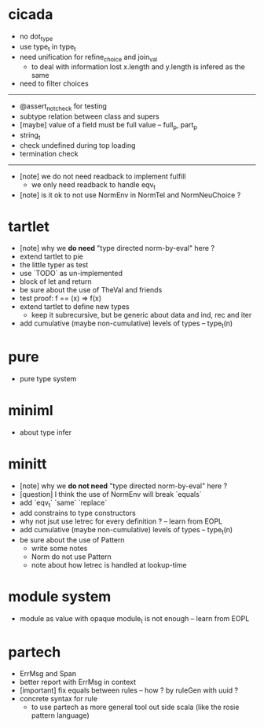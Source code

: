 * cicada
- no dot_type
- use type_t in type_t
- need unification for refine_choice and join_val
  - to deal with information lost
    x.length and y.length is infered as the same
- need to filter choices
------
- @assert_not_check for testing
- subtype relation between class and supers
- [maybe] value of a field must be full value -- full_p, part_p
- string_t
- check undefined during top loading
- termination check
------
- [note] we do not need readback to implement fulfill
  - we only need readback to handle eqv_t
- [note] is it ok to not use NormEnv in NormTel and NormNeuChoice ?
* tartlet
- [note] why we *do need* "type directed norm-by-eval" here ?
- extend tartlet to pie
- the little typer as test
- use `TODO` as un-implemented
- block of let and return
- be sure about the use of TheVal and friends
- test proof: f == (x) => f(x)
- extend tartlet to define new types
  - keep it subrecursive, but be generic about data and ind, rec and iter
- add cumulative (maybe non-cumulative) levels of types -- type_t(n)
* pure
- pure type system
* miniml
- about type infer
* minitt
- [note] why we *do not need* "type directed norm-by-eval" here ?
- [question] I think the use of NormEnv will break `equals`
- add `eqv_t` `same` `replace`
- add constrains to type constructors
- why not jsut use letrec for every definition ? -- learn from EOPL
- add cumulative (maybe non-cumulative) levels of types -- type_t(n)
- be sure about the use of Pattern
  - write some notes
  - Norm do not use Pattern
  - note about how letrec is handled at lookup-time
* module system
- module as value with opaque module_t is not enough -- learn from EOPL
* partech
- ErrMsg and Span
- better report with ErrMsg in context
- [important] fix equals between rules -- how ? by ruleGen with uuid ?
- concrete syntax for rule
  - to use partech as more general tool out side scala
    (like the rosie pattern language)

